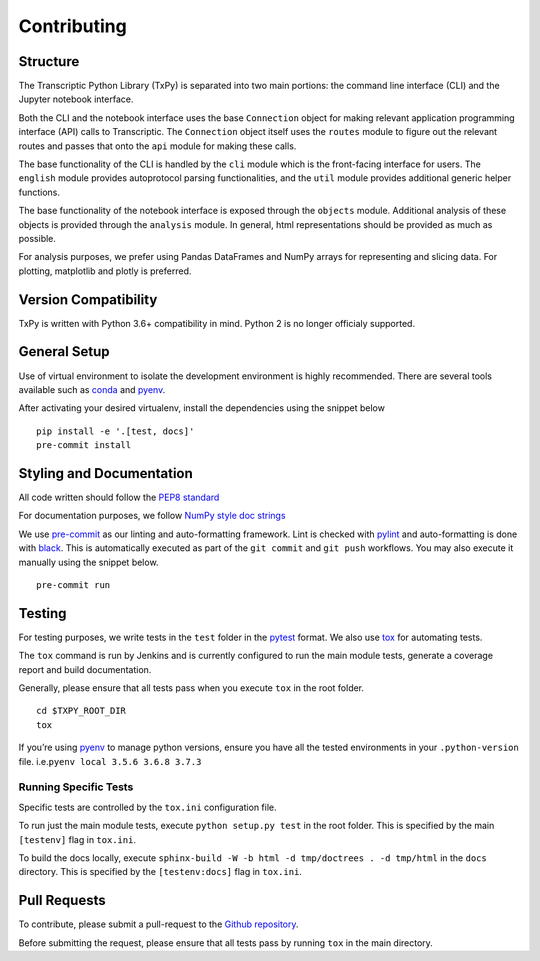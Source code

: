 Contributing
============

Structure
---------

The Transcriptic Python Library (TxPy) is separated into two main
portions: the command line interface (CLI) and the Jupyter notebook
interface.

Both the CLI and the notebook interface uses the base ``Connection``
object for making relevant application programming interface (API) calls
to Transcriptic. The ``Connection`` object itself uses the ``routes``
module to figure out the relevant routes and passes that onto the
``api`` module for making these calls.

The base functionality of the CLI is handled by the ``cli`` module which
is the front-facing interface for users. The ``english`` module provides
autoprotocol parsing functionalities, and the ``util`` module provides
additional generic helper functions.

The base functionality of the notebook interface is exposed through the
``objects`` module. Additional analysis of these objects is provided
through the ``analysis`` module. In general, html representations should
be provided as much as possible.

For analysis purposes, we prefer using Pandas DataFrames and NumPy
arrays for representing and slicing data. For plotting, matplotlib and
plotly is preferred.

Version Compatibility
---------------------

TxPy is written with Python 3.6+ compatibility in mind. Python 2 is no
longer officialy supported.

General Setup
-------------

Use of virtual environment to isolate the development environment is
highly recommended. There are several tools available such as
`conda <https://docs.conda.io/projects/conda/en/latest/user-guide/install/>`__
and `pyenv <https://github.com/pyenv/pyenv#installation>`__.

After activating your desired virtualenv, install the dependencies using
the snippet below

::

   pip install -e '.[test, docs]'
   pre-commit install

Styling and Documentation
-------------------------

All code written should follow the `PEP8
standard <https://www.python.org/dev/peps/pep-0008/>`__

For documentation purposes, we follow `NumPy style doc
strings <https://github.com/numpy/numpy/blob/master/doc/HOWTO_DOCUMENT.rst.txt>`__

We use `pre-commit <https://pre-commit.com>`__ as our linting and
auto-formatting framework. Lint is checked with
`pylint <https://www.pylint.org>`__ and auto-formatting is done with
`black <https://black.readthedocs.io/en/stable/>`__. This is
automatically executed as part of the ``git commit`` and ``git push``
workflows. You may also execute it manually using the snippet below.

::

   pre-commit run

Testing
-------

For testing purposes, we write tests in the ``test`` folder in the
`pytest <http://pytest.org/latest/getting-started.html>`__ format. We
also use `tox <https://tox.readthedocs.org/en/latest/>`__ for automating
tests.

The ``tox`` command is run by Jenkins and is currently configured to run
the main module tests, generate a coverage report and build
documentation.

Generally, please ensure that all tests pass when you execute ``tox`` in
the root folder.

::

   cd $TXPY_ROOT_DIR
   tox

If you’re using `pyenv <https://github.com/pyenv/pyenv>`__ to manage
python versions, ensure you have all the tested environments in your
``.python-version`` file. i.e.\ ``pyenv local 3.5.6 3.6.8 3.7.3``

Running Specific Tests
~~~~~~~~~~~~~~~~~~~~~~

Specific tests are controlled by the ``tox.ini`` configuration file.

To run just the main module tests, execute ``python setup.py test`` in
the root folder. This is specified by the main ``[testenv]`` flag in
``tox.ini``.

To build the docs locally, execute
``sphinx-build -W -b html -d tmp/doctrees . -d tmp/html`` in the
``docs`` directory. This is specified by the ``[testenv:docs]`` flag in
``tox.ini``.

Pull Requests
-------------

To contribute, please submit a pull-request to the `Github
repository <http://github.com/strateos/transcriptic>`__.

Before submitting the request, please ensure that all tests pass by
running ``tox`` in the main directory.

